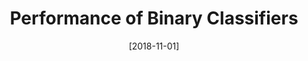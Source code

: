 #+BLOG: eissanematollahi
#+POSTID: 610
#+ORG2BLOG:
#+DATE: [2018-11-01]
#+OPTIONS: toc:t num:nil todo:nil pri:nil tags:nil ^:nil ':t
#+CATEGORY: Machine Learning
#+TAGS: Machine Learning, Classification, Prediction Error, ROC Curve 
#+DESCRIPTION:
#+TITLE: Performance of Binary Classifiers
#+SUBTITLE: 



* To-do List :noexport:
+ add source link in github to the blogs. 
+ create pdf formats (check if they are formatted well) and share it in the website
+ add your website address to stackoverflow linkedin, etc.

+ check this: https://www.kdnuggets.com/2016/02/21-data-science-interview-questions-answers.html
+ check this: https://www.kdnuggets.com/2017/02/17-data-science-interview-questions-answers.html
+ Is it better to have too many false positives, or too many false negatives?
  - medical science example: identifying a healthy person as having cancer vs. identifying a patient with cancer as healthy. former is preferred to latter.
  - law: putting an innocent into jail vs letting a guilty free. Latter is preferable to the former.
    quote the famous law: it's better to let 10 guilty free than putting an innocent into jail.
  - spam filtering: filtering regular email as spam (customer may lose important messages) or polluting mailbox with many spams that are not filtered. (latter is preferable to the former) 
+ Confusion matrix
|                | predicted negative | predicted positive |
|----------------+--------------------+--------------------|
| negative cases | TN                 | FP                 |
| positive cases | FN                 | TP                 |
+ accuracy (percentage of correct predictions)
  (TN+TP)/(TN+TP+FP+FN)
+ recall or sensitivity (percentage of correctly-predicted positive cases)
  TP/(TP+FN)
+ precision (percentage of correct positive predictions)
  TP(TP+FP)
+ specificity (percentage of correctly-predicted negative cases)
  TN/(TN+FP)
+ ROC curve (graph of recall vs specificity)
